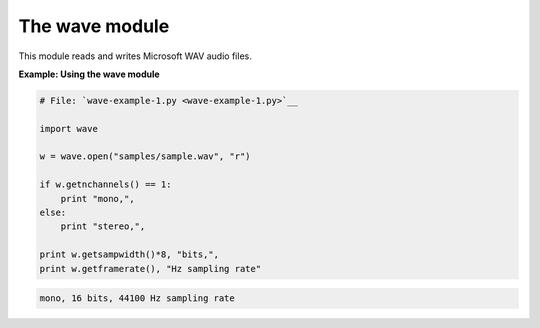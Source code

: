 






The wave module
================




This module reads and writes Microsoft WAV audio files.

**Example: Using the wave module**

.. sourcecode:: python

    
    # File: `wave-example-1.py <wave-example-1.py>`__
    
    import wave
    
    w = wave.open("samples/sample.wav", "r")
    
    if w.getnchannels() == 1:
        print "mono,",
    else:
        print "stereo,",
    
    print w.getsampwidth()*8, "bits,",
    print w.getframerate(), "Hz sampling rate"
    


.. sourcecode:: python

    
    mono, 16 bits, 44100 Hz sampling rate



